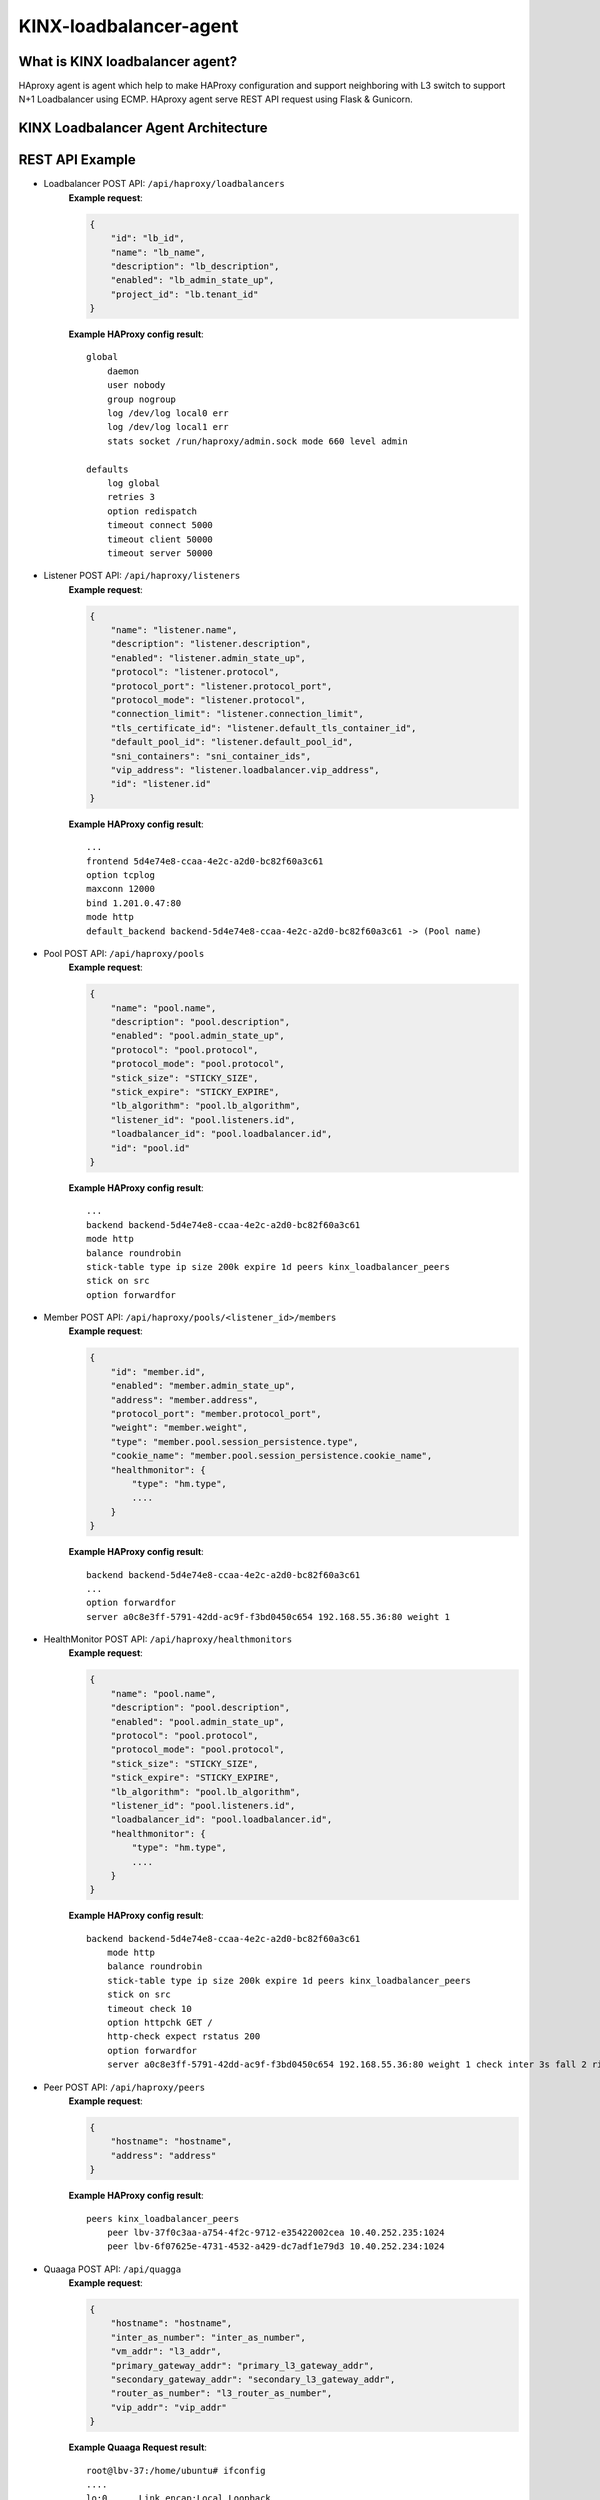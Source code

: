 KINX-loadbalancer-agent
========================

What is KINX loadbalancer agent?
---------------------------------

HAproxy agent is agent which help to make HAProxy configuration and support neighboring with L3 switch to support N+1 Loadbalancer using ECMP.
HAproxy agent serve REST API request using Flask & Gunicorn.

KINX Loadbalancer Agent Architecture
-------------------------------------

.. image:: images/klb_agent.png

REST API Example
----------------

* Loadbalancer POST API: ``/api/haproxy/loadbalancers``
   **Example request**:

   .. code-block:: javascript

      {
          "id": "lb_id",
          "name": "lb_name",
          "description": "lb_description",
          "enabled": "lb_admin_state_up",
          "project_id": "lb.tenant_id"
      }

   **Example HAProxy config result**:
   ::

    global
        daemon
        user nobody
        group nogroup
        log /dev/log local0 err
        log /dev/log local1 err
        stats socket /run/haproxy/admin.sock mode 660 level admin

    defaults
        log global
        retries 3
        option redispatch
        timeout connect 5000
        timeout client 50000
        timeout server 50000

* Listener POST API: ``/api/haproxy/listeners``
   **Example request**:

   .. code-block:: javascript

      {
          "name": "listener.name",
          "description": "listener.description",
          "enabled": "listener.admin_state_up",
          "protocol": "listener.protocol",
          "protocol_port": "listener.protocol_port",
          "protocol_mode": "listener.protocol",
          "connection_limit": "listener.connection_limit",
          "tls_certificate_id": "listener.default_tls_container_id",
          "default_pool_id": "listener.default_pool_id",
          "sni_containers": "sni_container_ids",
          "vip_address": "listener.loadbalancer.vip_address",
          "id": "listener.id"
      }

   **Example HAProxy config result**:
   ::

    ...
    frontend 5d4e74e8-ccaa-4e2c-a2d0-bc82f60a3c61
    option tcplog
    maxconn 12000
    bind 1.201.0.47:80
    mode http
    default_backend backend-5d4e74e8-ccaa-4e2c-a2d0-bc82f60a3c61 -> (Pool name)

* Pool POST API: ``/api/haproxy/pools``
   **Example request**:

   .. code-block:: javascript

      {
          "name": "pool.name",
          "description": "pool.description",
          "enabled": "pool.admin_state_up",
          "protocol": "pool.protocol",
          "protocol_mode": "pool.protocol",
          "stick_size": "STICKY_SIZE",
          "stick_expire": "STICKY_EXPIRE",
          "lb_algorithm": "pool.lb_algorithm",
          "listener_id": "pool.listeners.id",
          "loadbalancer_id": "pool.loadbalancer.id",
          "id": "pool.id"
      }

   **Example HAProxy config result**:
   ::

    ...
    backend backend-5d4e74e8-ccaa-4e2c-a2d0-bc82f60a3c61
    mode http
    balance roundrobin
    stick-table type ip size 200k expire 1d peers kinx_loadbalancer_peers
    stick on src
    option forwardfor

* Member POST API: ``/api/haproxy/pools/<listener_id>/members``
   **Example request**:

   .. code-block:: javascript

      {
          "id": "member.id",
          "enabled": "member.admin_state_up",
          "address": "member.address",
          "protocol_port": "member.protocol_port",
          "weight": "member.weight",
          "type": "member.pool.session_persistence.type",
          "cookie_name": "member.pool.session_persistence.cookie_name",
          "healthmonitor": {
              "type": "hm.type",
              ....
          }
      }

   **Example HAProxy config result**:
   ::

    backend backend-5d4e74e8-ccaa-4e2c-a2d0-bc82f60a3c61
    ...
    option forwardfor
    server a0c8e3ff-5791-42dd-ac9f-f3bd0450c654 192.168.55.36:80 weight 1

* HealthMonitor POST API: ``/api/haproxy/healthmonitors``
   **Example request**:

   .. code-block:: javascript

      {
          "name": "pool.name",
          "description": "pool.description",
          "enabled": "pool.admin_state_up",
          "protocol": "pool.protocol",
          "protocol_mode": "pool.protocol",
          "stick_size": "STICKY_SIZE",
          "stick_expire": "STICKY_EXPIRE",
          "lb_algorithm": "pool.lb_algorithm",
          "listener_id": "pool.listeners.id",
          "loadbalancer_id": "pool.loadbalancer.id",
          "healthmonitor": {
              "type": "hm.type",
              ....
          }
      }

   **Example HAProxy config result**:
   ::

    backend backend-5d4e74e8-ccaa-4e2c-a2d0-bc82f60a3c61
        mode http
        balance roundrobin
        stick-table type ip size 200k expire 1d peers kinx_loadbalancer_peers
        stick on src
        timeout check 10
        option httpchk GET /
        http-check expect rstatus 200
        option forwardfor
        server a0c8e3ff-5791-42dd-ac9f-f3bd0450c654 192.168.55.36:80 weight 1 check inter 3s fall 2 rise 2

* Peer POST API: ``/api/haproxy/peers``
   **Example request**:

   .. code-block:: javascript

      {
          "hostname": "hostname",
          "address": "address"
      }

   **Example HAProxy config result**:
   ::

    peers kinx_loadbalancer_peers
        peer lbv-37f0c3aa-a754-4f2c-9712-e35422002cea 10.40.252.235:1024
        peer lbv-6f07625e-4731-4532-a429-dc7adf1e79d3 10.40.252.234:1024

* Quaaga POST API: ``/api/quagga``
   **Example request**:

   .. code-block:: javascript

      {
          "hostname": "hostname",
          "inter_as_number": "inter_as_number",
          "vm_addr": "l3_addr",
          "primary_gateway_addr": "primary_l3_gateway_addr",
          "secondary_gateway_addr": "secondary_l3_gateway_addr",
          "router_as_number": "l3_router_as_number",
          "vip_addr": "vip_addr"
      }

   **Example Quaaga Request result**:
   ::

    root@lbv-37:/home/ubuntu# ifconfig
    ....
    lo:0      Link encap:Local Loopback
              inet addr:1.201.0.47  Mask:255.255.255.255
              UP LOOPBACK RUNNING  MTU:65536  Metric:1

    root@lbv-37:/home/ubuntu# vim /etc/quagga/bgpd.conf
    hostname lbv-37f0c3aa-a754-4f2c-9712-e35422002cea
    password pass
    !
    router bgp 50235
     bgp router-id 10.40.252.235
     redistribute static route-map bgp-access
     neighbor 10.40.252.2 remote-as 60201
     neighbor 10.40.252.3 remote-as 60201
     network 1.201.0.47/32
    !
    route-map bgp-access permit 10
     match ip address prefix-list pl-route
    !
    ip prefix-list pl-route seq 10 permit 0.0.0.0/0 ge 31
    !
    log file /var/log/quagga/bgpd.log
    !
    line vty

* Crontab POST API: ``/api/crontab``
   **Example request**:

   .. code-block:: javascript

      {
          "agent_addr": "agent_addr",
          "agent_port": "agent_port",
          "tenant_id": "lb.tenant_id",
          "vm_id": "vm_id"
      }

   **Example Crontab config result**:
   ::

    root@lbv-37:/home/ubuntu# crontab -e
    * * * * * /usr/local/bin/check_vlb

Installation
------------

.. note::  You should use Ubuntu 16.04 image
   Because of auto network interface setting

#. Install Package::

    $ apt-get update -y
    $ apt-get install python-minimal -y
    $ apt-get install python2.7-dev git -y
    $ add-apt-repository ppa:vbernat/haproxy-1.6 #version 1.6.11
    $ apt-get update -y
    $ apt-get install haproxy -y
    $ apt-get install python-setuptools build-essential libssl-dev -y
    $ easy_install pip
    $ pip install flask==1.0.2
    $ pip install Flask-HTTPAuth==3.2.4
    $ pip install psutil==5.0.1
    $ pip install parse==1.8.4
    $ pip install python-crontab==2.3.4
    $ pip install gunicorn==19.9.0
    $ pip install webob==1.8.2
    $ pip install netaddr==0.7.19
    $ apt-get install supervisor -y
    $ apt-get install quagga
    $ apt install socat

#. Make ``/opt/kinx_loadbalancer_agent`` directory for File Storage(Member, Peer)::

    $ mkdir /opt/kinx_loadbalancer_agent

#. Make ``/etc/haproxy/conf.d`` directory for piece of haproxy file::

    $ mkdir /etc/haproxy/conf.d

#. Download kinx loadbalancer github & copy whole file to local dist-packages::

    $ git clone https://github.com/kinxnet/kinx-loadbalancer.git
    $ cp kinx-loadbalancer/bin/kinx_loadbalancer_agent /usr/local/bin/
    $ sudo chmod +x /usr/local/bin/kinx_loadbalancer_agent
    $ cp -rf kinx-loadbalancer/kinx_loadbalancer_agent /usr/local/lib/python2.7/dist-packages/

#. Supervisor Setting (Retrieve from sample file in ``samples/kinx_haproxy_agent.conf``)::

    $ cp kinx-loadbalancer/etc/kinx_loadbalancer_agent.conf /etc/supervisor/conf.d/
    $ vim kinx_haproxy_agent.conf

    [program:kinx_loadbalancer_agent]  ;
    command=/usr/local/bin/kinx_loadbalancer_agent ;
    autostart=true ;
    autorestart=true ;
    user=root ;
    redirect_stderr=true  ;
    stdout_logfile=/var/log/supervisor/haproxy_agent.log  ;

#. Supervisor reload::

    $ supervisorctl reload

#. Supervisor status check::

    $ supervisorctl status

#. Change logrotate settings::

    # /etc/logrotate.d/haproxy (ex: rotate 52 -> rotate 7)
    /var/log/haproxy.log {
        daily
        rotate 7
        missingok
        notifempty
        compress
        delaycompress
        postrotate
            invoke-rc.d rsyslog rotate >/dev/null 2>&1 || true
        endscript
    }

#. Quagga configuration::

    $ vim /etc/quagga/debian.conf
    vtysh_enable=yes
    zebra_options="  --daemon -A 0.0.0.0"
    bgpd_options="   --daemon -A 0.0.0.0"

    $ vim /etc/quagga/daemons
    zebra=yes
    bgpd=yes

    $ service quagga restart

#. Create Glace Image from VM::

    $ nova --debug image-create --show {vm-uuid} {image-name} # raw file
    $ glance image-download --file {file-name] --progress {image-id}
    $ qemu-img convert -f raw -O qcow2 {raw-image} {qcow2-image}
    $ glance image-create --disk-format qcow2 --container-format bare --visibility public --progress --name {image-name} --file {qcow2-image}


How to debug
------------

* Connect to vLB VMs with os_dev.pem in `kinx-loadbalancer Github`_ via vLB MTMG Network::

    $ ssh -i os_dev.pem ubuntu@10.30.252.255

* Trace log file ``/var/log/kinx-loadbalancer-agent.log`` in vLB VMs

.. _kinx-loadbalancer Github: https://github.com/kinxnet/kinx-loadbalancer/blob/master/key/os_dev.pem
